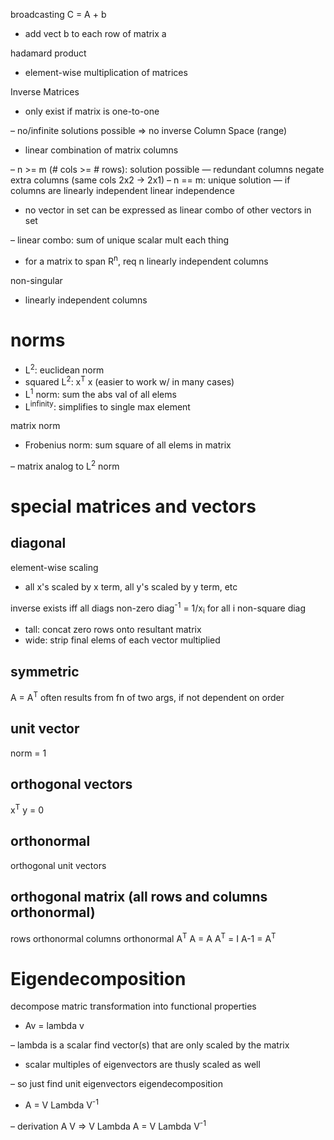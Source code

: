 broadcasting
C = A + b
- add vect b to each row of matrix a
hadamard product
- element-wise multiplication of matrices
Inverse Matrices
- only exist if matrix is one-to-one
-- no/infinite solutions possible => no inverse
Column Space (range)
- linear combination of matrix columns
-- n >= m (# cols >= # rows): solution possible
--- redundant columns negate extra columns (same cols 2x2 -> 2x1)
-- n == m: unique solution
--- if columns are linearly independent
linear independence
- no vector in set can be expressed as linear combo of other vectors in set
-- linear combo: sum of unique scalar mult each thing
- for a matrix to span R^n, req n linearly independent columns
non-singular
- linearly independent columns
* norms
- L^2: euclidean norm
- squared L^2: x^T x (easier to work w/ in many cases)
- L^1 norm: sum the abs val of all elems
- L^infinity: simplifies to single max element
matrix norm
- Frobenius norm: sum square of all elems in matrix
-- matrix analog to L^2 norm
* special matrices and vectors
** diagonal
element-wise scaling
- all x's scaled by x term, all y's scaled by y term, etc
inverse exists iff all diags non-zero
diag^-1 = 1/x_i for all i
non-square diag
- tall: concat zero rows onto resultant matrix
- wide: strip final elems of each vector multiplied
** symmetric
A = A^T
often results from fn of two args, if not dependent on order
** unit vector
norm = 1
** orthogonal vectors
x^T y = 0
** orthonormal
orthogonal unit vectors
** orthogonal matrix (all rows and columns *orthonormal*)
rows orthonormal
columns orthonormal
A^T A = A A^T = I
A-1 = A^T
* Eigendecomposition
decompose matric transformation into functional properties
- Av = lambda v
-- lambda is a scalar
find vector(s) that are only scaled by the matrix
- scalar multiples of eigenvectors are thusly scaled as well
-- so just find unit eigenvectors
eigendecomposition
- A = V Lambda V^-1
-- derivation
A V => V Lambda
A = V Lambda V^-1




